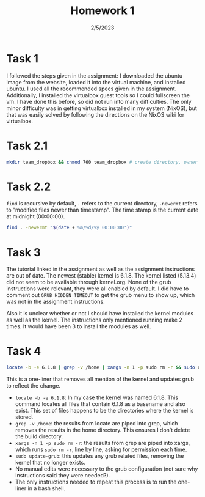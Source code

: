 #+title: Homework 1
#+options: toc:nil num:nil
#+date: 2/5/2023
#+LATEX_HEADER: \usepackage[margin=0.5in]{geometry}
#+latex_header: \usepackage{minted}
* Task 1
#+attr_latex: :width 8cm
[[file:ubuntu-settings.jpg]]
I followed the steps given in the assignment: I downloaded the ubuntu image from
the website, loaded it into the virtual machine, and installed ubuntu. I used
all the recommended specs given in the assignment. Additionally, I installed the
virtualbox guest tools so I could fullscreen the vm. I have done this before, so
did not run into many difficulties. The only minor difficulty was in getting
virtualbox installed in my system (NixOS), but that was easily solved by
following the directions on the NixOS wiki for virtualbox.
* Task 2.1
#+begin_src bash
mkdir team_dropbox && chmod 760 team_dropbox # create directory, owner has all permissions, group has read write, others have none
#+end_src
* Task 2.2
=find= is recursive by default, =.=  refers to the current directory, =-newermt=
refers to "modified files newer than timestamp". The time stamp is the current
date at midnight (00:00:00).
#+begin_src bash
find . -newermt "$(date +'%m/%d/%y 00:00:00')"
#+end_src
* Task 3
#+attr_latex: :width 8cm
[[file:grub2.jpg]]
The tutorial linked in the assignment as well as the assignment instructions are
out of date. The newest (stable) kernel is 6.1.8. The kernel listed (5.13.4) did
not seem to be available through kernel.org. None of the grub instructions were
relevant, they were all enabled by default. I did have to comment out
=GRUB_HIDDEN_TIMEOUT= to get the grub menu to show up, which was not in the
assignment instructions.

Also it is unclear whether or not I should have installed the kernel modules as
well as the kernel. The instructions only mentioned running make 2 times. It
would have been 3 to install the modules as well.

* Task 4
#+begin_src bash
locate -b -e 6.1.8 | grep -v /home | xargs -n 1 -p sudo rm -r && sudo update-grub
#+end_src
This is a one-liner that removes all mention of the kernel and updates grub to
reflect the change.
+ =locate -b -e 6.1.8=: In my case the kernel was named 6.1.8. This command
  locates all files that contain 6.1.8 as a basename and also exist. This set of
  files happens to be the directories where the kernel is stored.
+ =grep -v /home=: the results from locate are piped into grep, which removes the
  results in the home directory. This ensures I don't delete the build directory.
+ =xargs -n 1 -p sudo rm -r=: the results from grep are piped into xargs, which
  runs =sudo rm -r=, line by line, asking for permission each time.
+ =sudo update-grub=: this updates any grub related files, removing the kernel
  that no longer exists.
+ No manual edits were necessary to the grub configuration (not sure why
  instructions said they were needed?).
+ The only instructions needed to repeat this process is to run the one-liner in
  a bash shell.
#+attr_latex: :width 8cm
[[file:grub1.jpg]]
